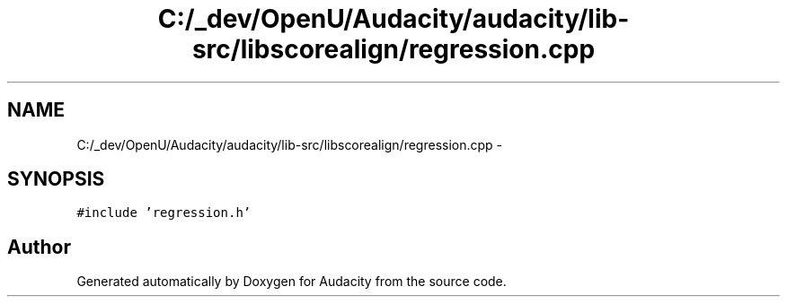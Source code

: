 .TH "C:/_dev/OpenU/Audacity/audacity/lib-src/libscorealign/regression.cpp" 3 "Thu Apr 28 2016" "Audacity" \" -*- nroff -*-
.ad l
.nh
.SH NAME
C:/_dev/OpenU/Audacity/audacity/lib-src/libscorealign/regression.cpp \- 
.SH SYNOPSIS
.br
.PP
\fC#include 'regression\&.h'\fP
.br

.SH "Author"
.PP 
Generated automatically by Doxygen for Audacity from the source code\&.
